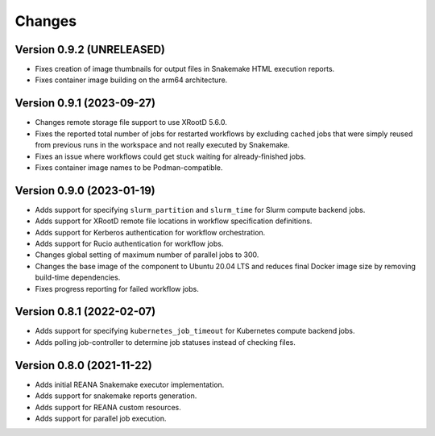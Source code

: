 Changes
=======

Version 0.9.2 (UNRELEASED)
--------------------------

- Fixes creation of image thumbnails for output files in Snakemake HTML execution reports.
- Fixes container image building on the arm64 architecture.

Version 0.9.1 (2023-09-27)
--------------------------

- Changes remote storage file support to use XRootD 5.6.0.
- Fixes the reported total number of jobs for restarted workflows by excluding cached jobs that were simply reused from previous runs in the workspace and not really executed by Snakemake.
- Fixes an issue where workflows could get stuck waiting for already-finished jobs.
- Fixes container image names to be Podman-compatible.

Version 0.9.0 (2023-01-19)
--------------------------

- Adds support for specifying ``slurm_partition`` and ``slurm_time`` for Slurm compute backend jobs.
- Adds support for XRootD remote file locations in workflow specification definitions.
- Adds support for Kerberos authentication for workflow orchestration.
- Adds support for Rucio authentication for workflow jobs.
- Changes global setting of maximum number of parallel jobs to 300.
- Changes the base image of the component to Ubuntu 20.04 LTS and reduces final Docker image size by removing build-time dependencies.
- Fixes progress reporting for failed workflow jobs.

Version 0.8.1 (2022-02-07)
--------------------------

- Adds support for specifying ``kubernetes_job_timeout`` for Kubernetes compute backend jobs.
- Adds polling job-controller to determine job statuses instead of checking files.

Version 0.8.0 (2021-11-22)
--------------------------

- Adds initial REANA Snakemake executor implementation.
- Adds support for snakemake reports generation.
- Adds support for REANA custom resources.
- Adds support for parallel job execution.
